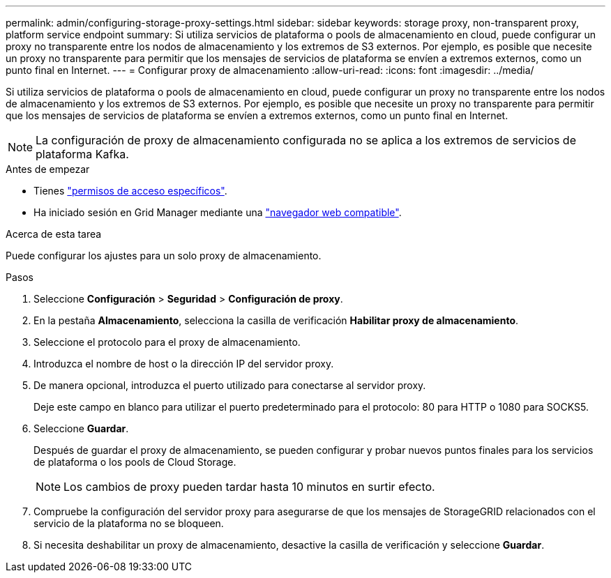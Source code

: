 ---
permalink: admin/configuring-storage-proxy-settings.html 
sidebar: sidebar 
keywords: storage proxy, non-transparent proxy, platform service endpoint 
summary: Si utiliza servicios de plataforma o pools de almacenamiento en cloud, puede configurar un proxy no transparente entre los nodos de almacenamiento y los extremos de S3 externos. Por ejemplo, es posible que necesite un proxy no transparente para permitir que los mensajes de servicios de plataforma se envíen a extremos externos, como un punto final en Internet. 
---
= Configurar proxy de almacenamiento
:allow-uri-read: 
:icons: font
:imagesdir: ../media/


[role="lead"]
Si utiliza servicios de plataforma o pools de almacenamiento en cloud, puede configurar un proxy no transparente entre los nodos de almacenamiento y los extremos de S3 externos. Por ejemplo, es posible que necesite un proxy no transparente para permitir que los mensajes de servicios de plataforma se envíen a extremos externos, como un punto final en Internet.


NOTE: La configuración de proxy de almacenamiento configurada no se aplica a los extremos de servicios de plataforma Kafka.

.Antes de empezar
* Tienes link:admin-group-permissions.html["permisos de acceso específicos"].
* Ha iniciado sesión en Grid Manager mediante una link:../admin/web-browser-requirements.html["navegador web compatible"].


.Acerca de esta tarea
Puede configurar los ajustes para un solo proxy de almacenamiento.

.Pasos
. Seleccione *Configuración* > *Seguridad* > *Configuración de proxy*.
. En la pestaña *Almacenamiento*, selecciona la casilla de verificación *Habilitar proxy de almacenamiento*.
. Seleccione el protocolo para el proxy de almacenamiento.
. Introduzca el nombre de host o la dirección IP del servidor proxy.
. De manera opcional, introduzca el puerto utilizado para conectarse al servidor proxy.
+
Deje este campo en blanco para utilizar el puerto predeterminado para el protocolo: 80 para HTTP o 1080 para SOCKS5.

. Seleccione *Guardar*.
+
Después de guardar el proxy de almacenamiento, se pueden configurar y probar nuevos puntos finales para los servicios de plataforma o los pools de Cloud Storage.

+

NOTE: Los cambios de proxy pueden tardar hasta 10 minutos en surtir efecto.

. Compruebe la configuración del servidor proxy para asegurarse de que los mensajes de StorageGRID relacionados con el servicio de la plataforma no se bloqueen.
. Si necesita deshabilitar un proxy de almacenamiento, desactive la casilla de verificación y seleccione *Guardar*.

